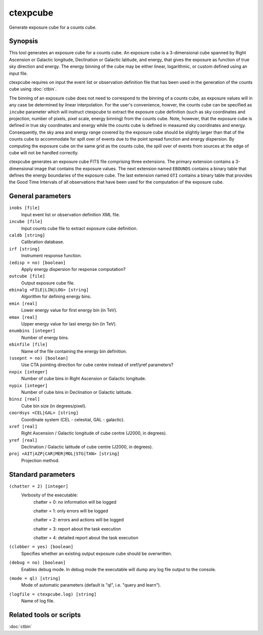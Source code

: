 .. _ctexpcube:

ctexpcube
=========

Generate exposure cube for a counts cube.


Synopsis
--------

This tool generates an exposure cube for a counts cube. An exposure cube is
a 3-dimensional cube spanned by Right Ascension or Galactic longitude,
Declination or Galactic latitude, and energy, that gives the exposure 
as function of true sky direction and energy. The energy binning of the cube 
may be either linear, logarithmic, or custom defined using an input file.

ctexpcube requires on input the event list or observation definition file 
that has been used in the generation of the counts cube using :doc:`ctbin`.

The binning of an exposure cube does not need to correspond to the binning
of a counts cube, as exposure values will in any case be determined by linear
interpolation. For the user's convenience, howver, the counts cube can be
specified as ``incube`` parameter which will instruct ctexpcube to extract
the exposure cube definition (such as sky coordinates and projection, number
of pixels, pixel scale, energy binning) from the counts cube. Note, however,
that the exposure cube is defined in true sky coordinates and energy while
the counts cube is defined in measured sky coordinates and energy. Consequently,
the sky area and energy range covered by the exposure cube should be slightly
larger than that of the counts cube to accommodate for spill over of events
due to the point spread function and energy dispersion. By computing the
exposure cube on the same grid as the counts cube, the spill over of events
from sources at the edge of cube will not be handled correctly.

ctexpcube generates an exposure cube FITS file comprising three extensions.
The primary extension contains a 3-dimensional image that contains the 
exposure values. The next extension named ``EBOUNDS`` contains a binary table
that defines the energy boundaries of the exposure cube. The last extension
named ``GTI`` contains a binary table that provides the Good Time Intervals
of all observations that have been used for the computation of the exposure
cube.


General parameters
------------------

``inobs [file]``
    Input event list or observation definition XML file.

``incube [file]``
    Input counts cube file to extract exposure cube definition.

``caldb [string]``
    Calibration database.

``irf [string]``
    Instrument response function.

``(edisp = no) [boolean]``
    Apply energy dispersion for response computation?

``outcube [file]``
    Output exposure cube file.

``ebinalg <FILE|LIN|LOG> [string]``
    Algorithm for defining energy bins.
 	 	 
``emin [real]``
    Lower energy value for first energy bin (in TeV).
 	 	 
``emax [real]``
    Upper energy value for last energy bin (in TeV).
 	 	 
``enumbins [integer]``
    Number of energy bins.
 	 	 
``ebinfile [file]``
    Name of the file containing the energy bin definition.
 	 	 
``(usepnt = no) [boolean]``
    Use CTA pointing direction for cube centre instead of xref/yref parameters?
 	 	 
``nxpix [integer]``
    Number of cube bins in Right Ascension or Galactic longitude.
 	 	 
``nypix [integer]``
    Number of cube bins in Declination or Galactic latitude.
 	 	 
``binsz [real]``
    Cube bin size (in degrees/pixel).
 	 	 
``coordsys <CEL|GAL> [string]``
    Coordinate system (CEL - celestial, GAL - galactic).
 	 	 
``xref [real]``
    Right Ascension / Galactic longitude of cube centre (J2000, in degrees).
 	 	 
``yref [real]``
    Declination / Galactic latitude of cube centre (J2000, in degrees).
 	 	 
``proj <AIT|AZP|CAR|MER|MOL|STG|TAN> [string]``
    Projection method.
 	 	 

Standard parameters
-------------------

``(chatter = 2) [integer]``
    Verbosity of the executable:
     chatter = 0: no information will be logged
     
     chatter = 1: only errors will be logged
     
     chatter = 2: errors and actions will be logged
     
     chatter = 3: report about the task execution
     
     chatter = 4: detailed report about the task execution
 	 	 
``(clobber = yes) [boolean]``
    Specifies whether an existing output exposure cube should be overwritten.
 	 	 
``(debug = no) [boolean]``
    Enables debug mode. In debug mode the executable will dump any log file output to the console.
 	 	 
``(mode = ql) [string]``
    Mode of automatic parameters (default is "ql", i.e. "query and learn").

``(logfile = ctexpcube.log) [string]``
    Name of log file.


Related tools or scripts
------------------------

:doc:`ctbin`
